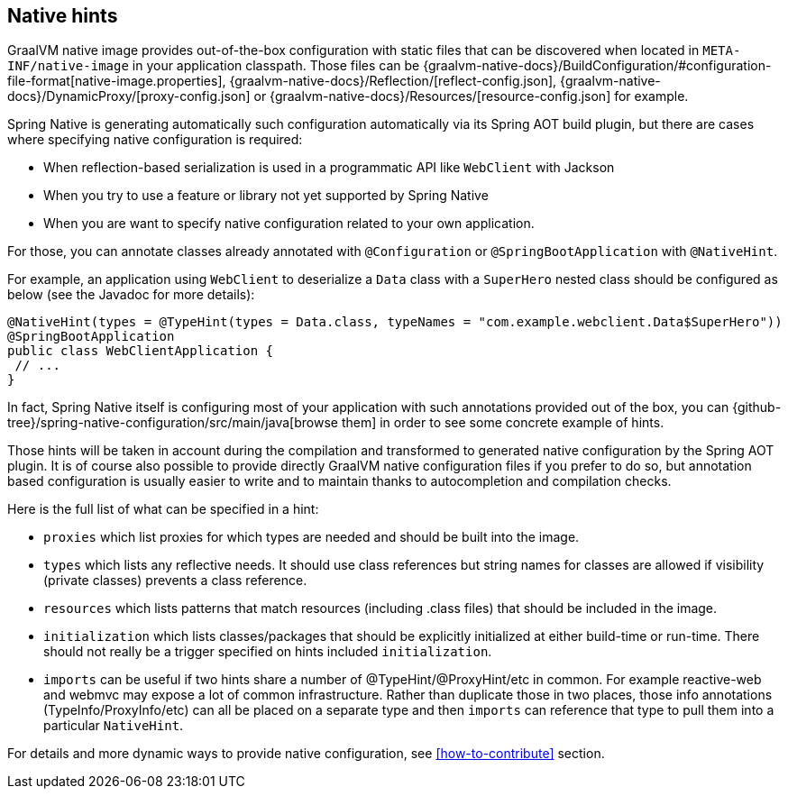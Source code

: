 [[native-hints]]
== Native hints

GraalVM native image provides out-of-the-box configuration with static files that can be discovered when located in `META-INF/native-image` in your application classpath.
Those files can be {graalvm-native-docs}/BuildConfiguration/#configuration-file-format[native-image.properties], {graalvm-native-docs}/Reflection/[reflect-config.json], {graalvm-native-docs}/DynamicProxy/[proxy-config.json] or {graalvm-native-docs}/Resources/[resource-config.json] for example.

Spring Native is generating automatically such configuration automatically via its Spring AOT build plugin, but there are cases where specifying native configuration is required:

- When reflection-based serialization is used in a programmatic API like `WebClient` with Jackson
- When you try to use a feature or library not yet supported by Spring Native
- When you are want to specify native configuration related to your own application.

For those, you can annotate classes already annotated with `@Configuration` or `@SpringBootApplication` with `@NativeHint`.

For example, an application using `WebClient` to deserialize a `Data` class with a `SuperHero` nested class should be configured as below (see the Javadoc for more details):

====
[source,java,subs="attributes,verbatim"]
----
@NativeHint(types = @TypeHint(types = Data.class, typeNames = "com.example.webclient.Data$SuperHero"))
@SpringBootApplication
public class WebClientApplication {
 // ...
}
----
====

In fact, Spring Native itself is configuring most of your application with such annotations provided out of the box, you can {github-tree}/spring-native-configuration/src/main/java[browse them] in order to see some concrete example of hints.

Those hints will be taken in account during the compilation and transformed to generated native configuration by the Spring AOT plugin.
It is of course also possible to provide directly GraalVM native configuration files if you prefer to do so, but annotation based configuration is usually easier to write and to maintain thanks to autocompletion and compilation checks.

Here is the full list of what can be specified in a hint:

* `proxies` which list proxies for which types are needed and should be built into the image.
* `types` which lists any reflective needs.
It should use class references but string names for classes are allowed if visibility (private classes) prevents a class reference.
* `resources` which lists patterns that match resources (including .class files) that should be included in the image.
* `initialization` which lists classes/packages that should be explicitly initialized at either build-time or run-time.
There should not really be a trigger specified on hints included `initialization`.
* `imports` can be useful if two hints share a number of @TypeHint/@ProxyHint/etc in common.
For example reactive-web and webmvc may expose a lot of common infrastructure.
Rather than duplicate those in two places, those info annotations (TypeInfo/ProxyInfo/etc) can all be placed on a separate type and then `imports` can reference that type to pull them into a particular `NativeHint`.

For details and more dynamic ways to provide native configuration, see <<how-to-contribute>> section.